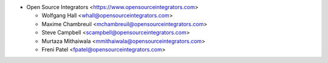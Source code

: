 * Open Source Integrators <https://www.opensourceintegrators.com>

  * Wolfgang Hall <whall@opensourceintegrators.com>
  * Maxime Chambreuil <mchambreuil@opensourceintegrators.com>
  * Steve Campbell <scampbell@opensourceintegrators.com>
  * Murtaza Mithaiwala <mmithaiwala@opensourceintegrators.com>
  * Freni Patel <fpatel@opensourceintegrators.com>
